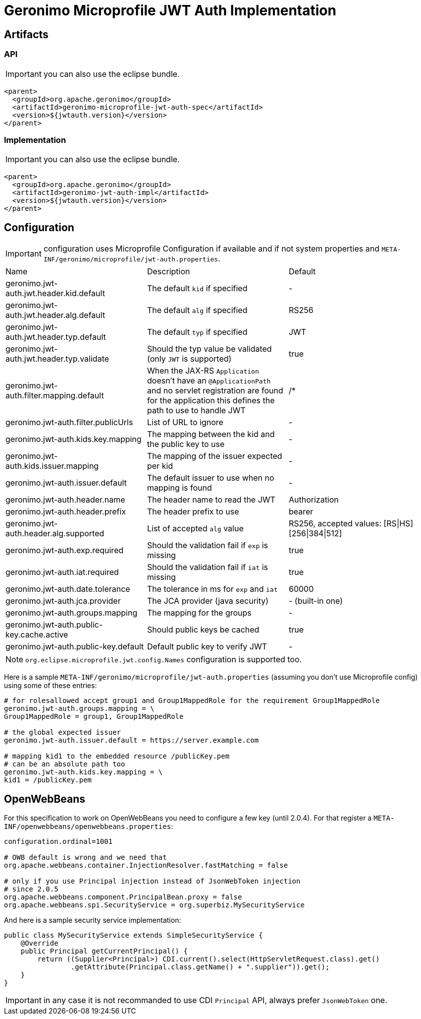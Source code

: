 = Geronimo Microprofile JWT Auth Implementation

== Artifacts

=== API

IMPORTANT: you can also use the eclipse bundle.

[source,xml]
----
<parent>
  <groupId>org.apache.geronimo</groupId>
  <artifactId>geronimo-microprofile-jwt-auth-spec</artifactId>
  <version>${jwtauth.version}</version>
</parent>
----

=== Implementation

IMPORTANT: you can also use the eclipse bundle.

[source,xml]
----
<parent>
  <groupId>org.apache.geronimo</groupId>
  <artifactId>geronimo-jwt-auth-impl</artifactId>
  <version>${jwtauth.version}</version>
</parent>
----

== Configuration

IMPORTANT: configuration uses Microprofile Configuration if available
and if not system properties and `META-INF/geronimo/microprofile/jwt-auth.properties`.

|===
| Name | Description | Default
|geronimo.jwt-auth.jwt.header.kid.default|The default `kid` if specified|-
|geronimo.jwt-auth.jwt.header.alg.default|The default `alg` if specified|RS256
|geronimo.jwt-auth.jwt.header.typ.default|The default `typ` if specified|JWT
|geronimo.jwt-auth.jwt.header.typ.validate|Should the typ value be validated (only `JWT` is supported)|true
|geronimo.jwt-auth.filter.mapping.default|When the JAX-RS `Application` doesn't have an `@ApplicationPath` and no servlet registration are found for the application this defines the path to use to handle JWT|/*
|geronimo.jwt-auth.filter.publicUrls|List of URL to ignore|-
|geronimo.jwt-auth.kids.key.mapping|The mapping between the kid and the public key to use|-
|geronimo.jwt-auth.kids.issuer.mapping|The mapping of the issuer expected per kid|-
|geronimo.jwt-auth.issuer.default|The default issuer to use when no mapping is found|-
|geronimo.jwt-auth.header.name|The header name to read the JWT|Authorization
|geronimo.jwt-auth.header.prefix|The header prefix to use|bearer
|geronimo.jwt-auth.header.alg.supported|List of accepted `alg` value|RS256, accepted values: [RS\|HS][256\|384\|512]
|geronimo.jwt-auth.exp.required|Should the validation fail if `exp` is missing|true
|geronimo.jwt-auth.iat.required|Should the validation fail if `iat` is missing|true
|geronimo.jwt-auth.date.tolerance|The tolerance in ms for `exp` and `iat`|60000
|geronimo.jwt-auth.jca.provider|The JCA provider (java security)|- (built-in one)
|geronimo.jwt-auth.groups.mapping|The mapping for the groups|-
|geronimo.jwt-auth.public-key.cache.active|Should public keys be cached|true
|geronimo.jwt-auth.public-key.default|Default public key to verify JWT|-
|===

NOTE: `org.eclipse.microprofile.jwt.config.Names` configuration is supported too.

Here is a sample `META-INF/geronimo/microprofile/jwt-auth.properties`
(assuming you don't use Microprofile config) using some of these entries:

[source,properties]
----
# for rolesallowed accept group1 and Group1MappedRole for the requirement Group1MappedRole
geronimo.jwt-auth.groups.mapping = \
Group1MappedRole = group1, Group1MappedRole

# the global expected issuer
geronimo.jwt-auth.issuer.default = https://server.example.com

# mapping kid1 to the embedded resource /publicKey.pem
# can be an absolute path too
geronimo.jwt-auth.kids.key.mapping = \
kid1 = /publicKey.pem
----

== OpenWebBeans

For this specification to work on OpenWebBeans you need to configure a few key (until 2.0.4).
For that register a `META-INF/openwebbeans/openwebbeans.properties`:

[source,properties]
----
configuration.ordinal=1001

# OWB default is wrong and we need that
org.apache.webbeans.container.InjectionResolver.fastMatching = false

# only if you use Principal injection instead of JsonWebToken injection
# since 2.0.5
org.apache.webbeans.component.PrincipalBean.proxy = false
org.apache.webbeans.spi.SecurityService = org.superbiz.MySecurityService
----

And here is a sample security service implementation:

[source,java]
----
public class MySecurityService extends SimpleSecurityService {
    @Override
    public Principal getCurrentPrincipal() {
        return ((Supplier<Principal>) CDI.current().select(HttpServletRequest.class).get()
                .getAttribute(Principal.class.getName() + ".supplier")).get();
    }
}
----

IMPORTANT: in any case it is not recommanded to use CDI `Principal` API, always prefer `JsonWebToken` one.
